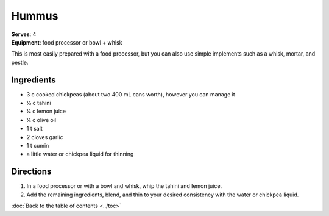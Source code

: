 Hummus
=======
| **Serves**: 4
| **Equipment**: food processor or bowl + whisk

This is most easily prepared with a food processor, but you can also use simple implements such as a whisk, mortar, and pestle.

Ingredients
------------
- 3 c cooked chickpeas (about two 400 mL cans worth), however you can manage it
- ½  c  tahini
- ¼  c  lemon juice
- ¼  c  olive oil
- 1   t   salt
- 2       cloves garlic
- 1   t   cumin
- a little water or chickpea liquid for thinning


Directions
-----------

#. In a food processor or with a bowl and whisk, whip the tahini and lemon juice.
#. Add the remaining ingredients, blend, and thin to your desired consistency with the water or chickpea liquid.

:doc:`Back to the table of contents <../toc>`